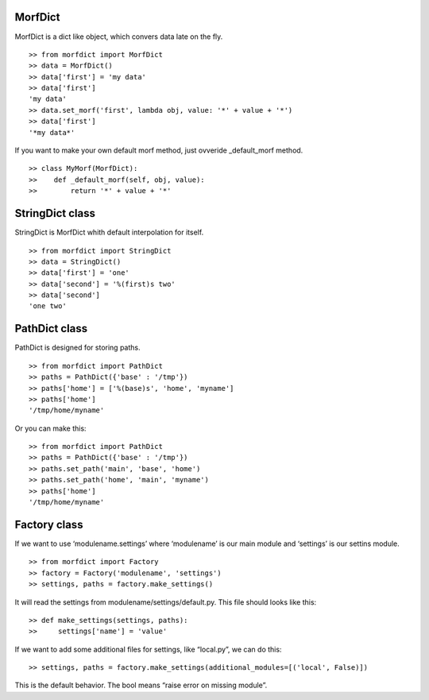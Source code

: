 MorfDict
========

MorfDict is a dict like object, which convers data late on the fly.

::

    >> from morfdict import MorfDict
    >> data = MorfDict()
    >> data['first'] = 'my data'
    >> data['first']
    'my data'
    >> data.set_morf('first', lambda obj, value: '*' + value + '*')
    >> data['first']
    '*my data*'

If you want to make your own default morf method, just ovveride
\_default\_morf method.

::

    >> class MyMorf(MorfDict):
    >>    def _default_morf(self, obj, value):
    >>        return '*' + value + '*'

StringDict class
================

StringDict is MorfDict whith default interpolation for itself.

::

    >> from morfdict import StringDict
    >> data = StringDict()
    >> data['first'] = 'one'
    >> data['second'] = '%(first)s two'
    >> data['second']
    'one two'

PathDict class
==============

PathDict is designed for storing paths.

::

    >> from morfdict import PathDict
    >> paths = PathDict({'base' : '/tmp'})
    >> paths['home'] = ['%(base)s', 'home', 'myname']
    >> paths['home']
    '/tmp/home/myname'

Or you can make this:

::

    >> from morfdict import PathDict
    >> paths = PathDict({'base' : '/tmp'})
    >> paths.set_path('main', 'base', 'home')
    >> paths.set_path('home', 'main', 'myname')
    >> paths['home']
    '/tmp/home/myname'

Factory class
=============

If we want to use ‘modulename.settings’ where ‘modulename’ is our main
module and ‘settings’ is our settins module.

::

    >> from morfdict import Factory
    >> factory = Factory('modulename', 'settings')
    >> settings, paths = factory.make_settings()

It will read the settings from modulename/settings/default.py. This file
should looks like this:

::

    >> def make_settings(settings, paths):
    >>     settings['name'] = 'value'

If we want to add some additional files for settings, like “local.py”,
we can do this:

::

    >> settings, paths = factory.make_settings(additional_modules=[('local', False)])

This is the default behavior. The bool means “raise error on missing
module”.


